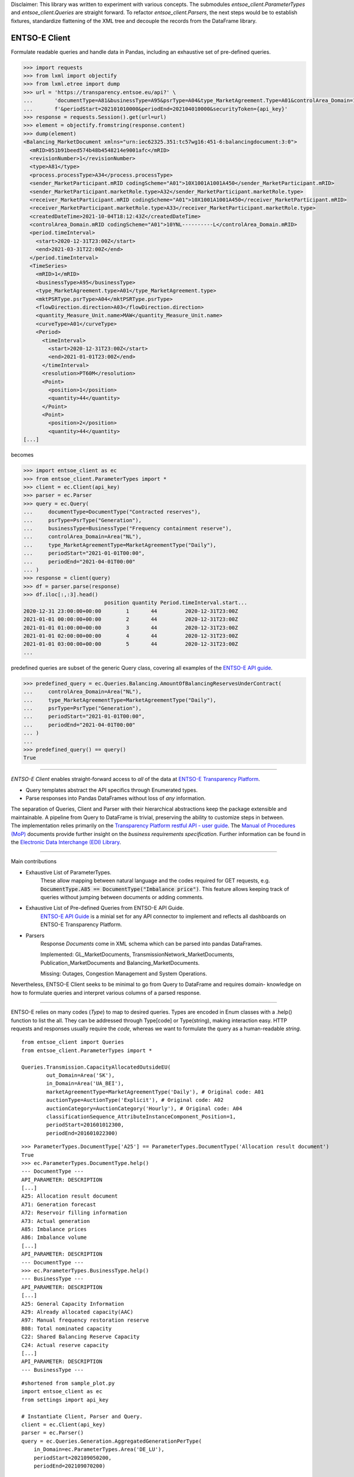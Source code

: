 Disclaimer: This library was written to experiment with various concepts. 
The submodules `entsoe_client.ParameterTypes` and `entsoe_client.Queries` are straight forward.
To refactor `entsoe_client.Parsers`, the next steps would be to establish fixtures, 
standardize flattening of the XML tree and decouple the records from the DataFrame library.

===============
ENTSO-E Client
===============

Formulate readable queries and handle data in Pandas,
including an exhaustive set of pre-defined queries.

.. code-block:: python

    >>> import requests
    >>> from lxml import objectify
    >>> from lxml.etree import dump
    >>> url = 'https://transparency.entsoe.eu/api?' \
    ...       'documentType=A81&businessType=A95&psrType=A04&type_MarketAgreement.Type=A01&controlArea_Domain=10YNL----------L' \
    ...       f'&periodStart=202101010000&periodEnd=202104010000&securityToken={api_key}'
    >>> response = requests.Session().get(url=url)
    >>> element = objectify.fromstring(response.content)
    >>> dump(element)
    <Balancing_MarketDocument xmlns="urn:iec62325.351:tc57wg16:451-6:balancingdocument:3:0">
      <mRID>051b91beed574b48b4548214e9001afc</mRID>
      <revisionNumber>1</revisionNumber>
      <type>A81</type>
      <process.processType>A34</process.processType>
      <sender_MarketParticipant.mRID codingScheme="A01">10X1001A1001A450</sender_MarketParticipant.mRID>
      <sender_MarketParticipant.marketRole.type>A32</sender_MarketParticipant.marketRole.type>
      <receiver_MarketParticipant.mRID codingScheme="A01">10X1001A1001A450</receiver_MarketParticipant.mRID>
      <receiver_MarketParticipant.marketRole.type>A33</receiver_MarketParticipant.marketRole.type>
      <createdDateTime>2021-10-04T18:12:43Z</createdDateTime>
      <controlArea_Domain.mRID codingScheme="A01">10YNL----------L</controlArea_Domain.mRID>
      <period.timeInterval>
        <start>2020-12-31T23:00Z</start>
        <end>2021-03-31T22:00Z</end>
      </period.timeInterval>
      <TimeSeries>
        <mRID>1</mRID>
        <businessType>A95</businessType>
        <type_MarketAgreement.type>A01</type_MarketAgreement.type>
        <mktPSRType.psrType>A04</mktPSRType.psrType>
        <flowDirection.direction>A03</flowDirection.direction>
        <quantity_Measure_Unit.name>MAW</quantity_Measure_Unit.name>
        <curveType>A01</curveType>
        <Period>
          <timeInterval>
            <start>2020-12-31T23:00Z</start>
            <end>2021-01-01T23:00Z</end>
          </timeInterval>
          <resolution>PT60M</resolution>
          <Point>
            <position>1</position>
            <quantity>44</quantity>
          </Point>
          <Point>
            <position>2</position>
            <quantity>44</quantity>
    [...]

becomes

.. code-block:: python

    >>> import entsoe_client as ec
    >>> from entsoe_client.ParameterTypes import *
    >>> client = ec.Client(api_key)
    >>> parser = ec.Parser
    >>> query = ec.Query(
    ...     documentType=DocumentType("Contracted reserves"),
    ...     psrType=PsrType("Generation"),
    ...     businessType=BusinessType("Frequency containment reserve"),
    ...     controlArea_Domain=Area("NL"),
    ...     type_MarketAgreementType=MarketAgreementType("Daily"),
    ...     periodStart="2021-01-01T00:00",
    ...     periodEnd="2021-04-01T00:00"
    ... )
    >>> response = client(query)
    >>> df = parser.parse(response)
    >>> df.iloc[:,:3].head()
                              position quantity Period.timeInterval.start...
    2020-12-31 23:00:00+00:00        1       44         2020-12-31T23:00Z
    2021-01-01 00:00:00+00:00        2       44         2020-12-31T23:00Z
    2021-01-01 01:00:00+00:00        3       44         2020-12-31T23:00Z
    2021-01-01 02:00:00+00:00        4       44         2020-12-31T23:00Z
    2021-01-01 03:00:00+00:00        5       44         2020-12-31T23:00Z
    ...


predefined queries are subset of the generic Query class, covering all examples of the `ENTSO-E API guide <https://transparency.entsoe.eu/content/static_content/Static%20content/web%20api/Guide.html>`_.

.. code-block:: python

    >>> predefined_query = ec.Queries.Balancing.AmountOfBalancingReservesUnderContract(
    ...     controlArea_Domain=Area("NL"),
    ...     type_MarketAgreementType=MarketAgreementType("Daily"),
    ...     psrType=PsrType("Generation"),
    ...     periodStart="2021-01-01T00:00",
    ...     periodEnd="2021-04-01T00:00"
    ... )
    ...
    >>> predefined_query() == query()
    True

-----

| *ENTSO-E Client* enables straight-forward access to *all* of the data at `ENTSO-E Transparency Platform <https://transparency.entsoe.eu/>`_.

* Query templates abstract the API specifics through Enumerated types.

* Parse responses into Pandas DataFrames without loss of *any* information.

| The separation of Queries, Client and Parser with their hierarchical abstractions keep the package extensible and maintainable. A pipeline from Query to DataFrame is trivial, preserving the ability to customize steps in between.

| The implementation relies primarily on the
 `Transparency Platform restful API - user guide <https://transparency.entsoe.eu/content/static_content/Static%20content/web%20api/Guide.html>`_.
 The `Manual of Procedures (MoP) <https://www.entsoe.eu/data/transparency-platform/mop/>`_ documents provide
 further insight on the *business requirements specification*.
 Further information can be found in the
 `Electronic Data Interchange (EDI) Library <https://www.entsoe.eu/publications/electronic-data-interchange-edi-library/>`_.

-----

Main contributions

* Exhaustive List of ParameterTypes.
    These allow mapping between natural language and the codes required
    for GET requests, e.g. :code:`DocumentType.A85 == DocumentType("Imbalance price")`.
    This feature allows keeping track of queries without jumping between documents or adding comments.

* Exhaustive List of Pre-defined Queries from ENTSO-E API Guide.
    `ENTSO-E API Guide <https://transparency.entsoe.eu/content/static_content/Static%20content/web%20api/Guide.html>`_
    is a minial set for any API connector to implement and reflects all dashboards on
    ENTSO-E Transparency Platform.

* Parsers
    Response `Documents` come in XML schema which can be parsed into pandas DataFrames.

    Implemented: GL_MarketDocuments, TransmissionNetwork_MarketDocuments,
    Publication_MarketDocuments and Balancing_MarketDocuments.

    Missing: Outages, Congestion Management and System Operations.

Nevertheless, ENTSO-E Client seeks to be minimal to go from Query to DataFrame and requires domain-
knowledge on how to formulate queries and interpret various columns of a parsed response.

-----

ENTSO-E relies on many codes (`Type`) to map to desired queries.
Types are encoded in Enum classes with a .help() function to list the all.
They can be addressed through Type[code] or Type(string), making interaction
easy. HTTP requests and responses usually require the `code`, whereas we
want to formulate the query as a human-readable `string`.

::

    from entsoe_client import Queries
    from entsoe_client.ParameterTypes import *

    Queries.Transmission.CapacityAllocatedOutsideEU(
            out_Domain=Area('SK'),
            in_Domain=Area('UA_BEI'),
            marketAgreementType=MarketAgreementType('Daily'), # Original code: A01
            auctionType=AuctionType('Explicit'), # Original code: A02
            auctionCategory=AuctionCategory('Hourly'), # Original code: A04
            classificationSequence_AttributeInstanceComponent_Position=1,
            periodStart=201601012300,
            periodEnd=201601022300)

::

    >>> ParameterTypes.DocumentType['A25'] == ParameterTypes.DocumentType('Allocation result document')
    True
    >>> ec.ParameterTypes.DocumentType.help()
    --- DocumentType ---
    API_PARAMETER: DESCRIPTION
    [...]
    A25: Allocation result document
    A71: Generation forecast
    A72: Reservoir filling information
    A73: Actual generation
    A85: Imbalance prices
    A86: Imbalance volume
    [...]
    API_PARAMETER: DESCRIPTION
    --- DocumentType ---
    >>> ec.ParameterTypes.BusinessType.help()
    --- BusinessType ---
    API_PARAMETER: DESCRIPTION
    [...]
    A25: General Capacity Information
    A29: Already allocated capacity(AAC)
    A97: Manual frequency restoration reserve
    B08: Total nominated capacity
    C22: Shared Balancing Reserve Capacity
    C24: Actual reserve capacity
    [...]
    API_PARAMETER: DESCRIPTION
    --- BusinessType ---

::

    #shortened from sample_plot.py
    import entsoe_client as ec
    from settings import api_key

    # Instantiate Client, Parser and Query.
    client = ec.Client(api_key)
    parser = ec.Parser()
    query = ec.Queries.Generation.AggregatedGenerationPerType(
        in_Domain=ec.ParameterTypes.Area('DE_LU'),
        periodStart=202109050200,
        periodEnd=202109070200)

    # Extract data.
    response = client(query)
    df = parser(response)
    [...]

    # Transform data.
    production = df[~consumption_mask][['quantity', 'TimeSeries.MktPSRType.psrType']]
    ## PsrType, e.g. `B01` := `Biomass`.
    production['GenerationType'] = production['TimeSeries.MktPSRType.psrType']. \
        apply(lambda x: ParameterTypes.PsrType[x].value) # Map ENTSO-E PsrTypes into human-readable string.
    production_by_type = pd.pivot_table(production,
                                        index=production.index,
                                        columns='GenerationType',
                                        values='quantity')
    [...]
    # Plot.
    production_by_type.plot.bar(title="Production by Generation Type in DE-LU",
                                xlabel="UTC",
                                ylabel='MWh',
                                ax=ax,
                                **plot_params)
    [...]


.. image:: ./sample_plot.png
